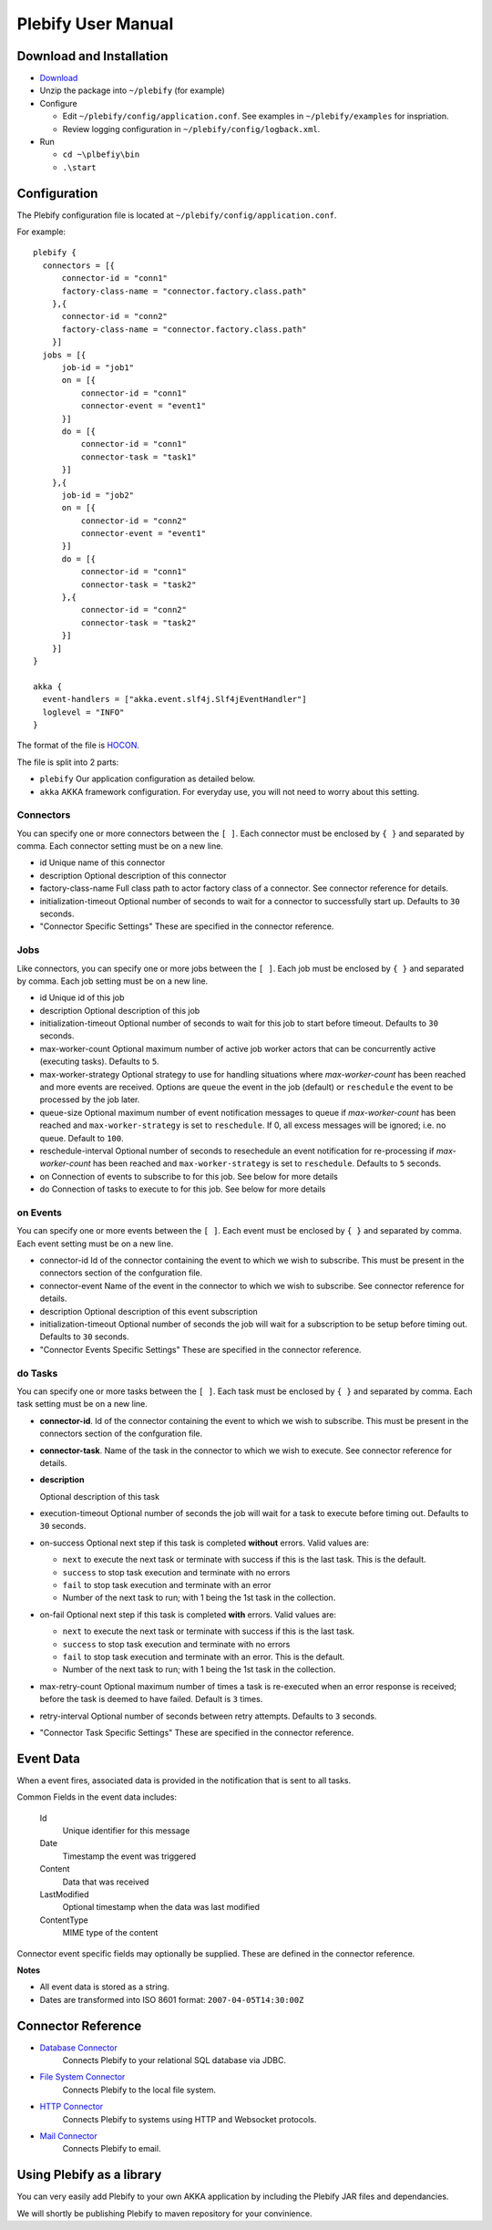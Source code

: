 Plebify User Manual
*******************

Download and Installation
=========================
- `Download <https://github.com/mashupbots/plebify/downloads>`_

- Unzip the package into ``~/plebify`` (for example)

- Configure

  - Edit ``~/plebify/config/application.conf``. See examples in ``~/plebify/examples`` for inspriation.
  - Review logging configuration in ``~/plebify/config/logback.xml``.

- Run

  - ``cd ~\plbefiy\bin``
  - ``.\start``


Configuration
=============

The Plebify configuration file is located at ``~/plebify/config/application.conf``.

For example:

::

  plebify {
    connectors = [{
        connector-id = "conn1"
        factory-class-name = "connector.factory.class.path"
      },{
        connector-id = "conn2"
        factory-class-name = "connector.factory.class.path"
      }]
    jobs = [{
        job-id = "job1"
        on = [{
            connector-id = "conn1"
            connector-event = "event1"
        }]
        do = [{
            connector-id = "conn1"
            connector-task = "task1"
        }]
      },{
        job-id = "job2"
        on = [{
            connector-id = "conn2"
            connector-event = "event1"
        }]
        do = [{
            connector-id = "conn1"
            connector-task = "task2"
        },{
            connector-id = "conn2"
            connector-task = "task2"
        }]
      }]
  }
    
  akka {
    event-handlers = ["akka.event.slf4j.Slf4jEventHandler"]
    loglevel = "INFO"
  }


The format of the file is `HOCON <https://github.com/typesafehub/config/blob/master/HOCON.md>`_.

The file is split into 2 parts: 

- ``plebify`` 
  Our application configuration as detailed below.
  
- ``akka``
  AKKA framework configuration.  For everyday use, you will not need to worry about this setting.


Connectors
----------

You can specify one or more connectors between the ``[ ]``.  Each connector must be enclosed by ``{ }`` 
and separated by comma. Each connector setting must be on a new line.

- id
  Unique name of this connector

- description
  Optional description of this connector

- factory-class-name 
  Full class path to actor factory class of a connector. See connector reference for details.

- initialization-timeout 
  Optional number of seconds to wait for a connector to successfully start up. Defaults to ``30`` seconds.

- "Connector Specific Settings"
  These are specified in the connector reference.


Jobs
----

Like connectors, you can specify one or more jobs between the ``[ ]``.  Each job must be enclosed by ``{ }`` 
and separated by comma. Each job setting must be on a new line.

- id
  Unique id of this job

- description
  Optional description of this job

- initialization-timeout 
  Optional number of seconds to wait for this job to start before timeout. Defaults to ``30`` seconds.

- max-worker-count 
  Optional maximum number of active job worker actors that can be concurrently active (executing tasks). 
  Defaults to ``5``.

- max-worker-strategy 
  Optional strategy to use for handling situations where `max-worker-count` has been reached and more events 
  are received. Options are ``queue`` the event in the job (default) or ``reschedule`` the event to be 
  processed by the job later.

- queue-size 
  Optional maximum number of event notification messages to queue if `max-worker-count` has been reached and
  ``max-worker-strategy`` is set to ``reschedule``. If 0, all excess messages will be ignored; i.e. no queue. 
  Default to ``100``.

- reschedule-interval 
  Optional number of seconds to resechedule an event notification for re-processing if `max-worker-count` has 
  been reached and ``max-worker-strategy`` is set to ``reschedule``. Defaults to ``5`` seconds.

- on
  Connection of events to subscribe to for this job.  See below for more details

- do
  Connection of tasks to execute to for this job.  See below for more details


on Events
---------

You can specify one or more events between the ``[ ]``.  Each event must be enclosed by ``{ }`` 
and separated by comma. Each event setting must be on a new line.

- connector-id 
  Id of the connector containing the event to which we wish to subscribe. This must be present in
  the connectors section of the confguration file.

- connector-event 
  Name of the event in the connector to which we wish to subscribe. See connector reference for 
  details.

- description 
  Optional description of this event subscription

- initialization-timeout 
  Optional number of seconds the job will wait for a subscription to be setup before timing out.
  Defaults to ``30`` seconds.

- "Connector Events Specific Settings"
  These are specified in the connector reference.



do Tasks
--------

You can specify one or more tasks between the ``[ ]``.  Each task must be enclosed by ``{ }`` 
and separated by comma. Each task setting must be on a new line.

- **connector-id**.
  Id of the connector containing the event to which we wish to subscribe. This must be present in
  the connectors section of the confguration file.

- **connector-task**.
  Name of the task in the connector to which we wish to execute. See connector reference for 
  details.

- **description**

  Optional description of this task

- execution-timeout 
  Optional number of seconds the job will wait for a task to execute before timing out.
  Defaults to ``30`` seconds.

- on-success
  Optional next step if this task is completed **without** errors. Valid values are:

  - ``next`` to execute the next task or terminate with success if this is the last task. This is the default.
  - ``success`` to stop task execution and terminate with no errors
  - ``fail`` to stop task execution and terminate with an error
  - Number of the next task to run; with 1 being the 1st task in the collection.

- on-fail
  Optional next step if this task is completed **with** errors. Valid values are:

  - ``next`` to execute the next task or terminate with success if this is the last task. 
  - ``success`` to stop task execution and terminate with no errors
  - ``fail`` to stop task execution and terminate with an error. This is the default.
  - Number of the next task to run; with 1 being the 1st task in the collection.

- max-retry-count
  Optional maximum number of times a task is re-executed when an error response is received; before the
  task is deemed to have failed. Default is ``3`` times.

- retry-interval 
  Optional number of seconds between retry attempts. Defaults to ``3`` seconds.

- "Connector Task Specific Settings"
  These are specified in the connector reference.



Event Data
==========

When a event fires, associated data is provided in the notification that is sent to all tasks.

Common Fields in the event data includes:

  Id
    Unique identifier for this message

  Date
    Timestamp the event was triggered

  Content
    Data that was received

  LastModified
    Optional timestamp when the data was last modified

  ContentType
    MIME type of the content

Connector event specific fields may optionally be supplied.  These are defined in the connector reference.


**Notes**

- All event data is stored as a string.  

- Dates are transformed into ISO 8601 format: ``2007-04-05T14:30:00Z``



Connector Reference
===================

- `Database Connector <https://github.com/mashupbots/plebify/blob/master/docs/UserManual_DbConnector.rst>`_
   Connects Plebify to your relational SQL database via JDBC.
   
- `File System Connector <https://github.com/mashupbots/plebify/blob/master/docs/UserManual_FileConnector.rst>`_
   Connects Plebify to the local file system.

- `HTTP Connector <https://github.com/mashupbots/plebify/blob/master/docs/UserManual_HttpConnector.rst>`_
   Connects Plebify to systems using HTTP and Websocket protocols.

- `Mail Connector <https://github.com/mashupbots/plebify/blob/master/docs/UserManual_HttpConnector.rst>`_
   Connects Plebify to email.



Using Plebify as a library
==========================
You can very easily add Plebify to your own AKKA application by including the Plebify JAR files and
dependancies.

We will shortly be publishing Plebify to maven repository for your convinience.



